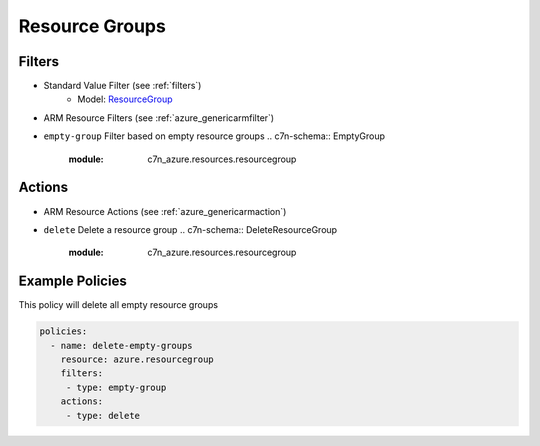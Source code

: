 .. _azure_resourcegroup:

Resource Groups
===============

Filters
-------
- Standard Value Filter (see :ref:`filters`)
      - Model: `ResourceGroup <https://docs.microsoft.com/en-us/python/api/azure.mgmt.resource.resources.v2017_05_10.models.resourcegroup?view=azure-python>`_
- ARM Resource Filters (see :ref:`azure_genericarmfilter`)
- ``empty-group``
  Filter based on empty resource groups
  .. c7n-schema:: EmptyGroup
      :module: c7n_azure.resources.resourcegroup

Actions
-------
- ARM Resource Actions (see :ref:`azure_genericarmaction`)
- ``delete``
  Delete a resource group
  .. c7n-schema:: DeleteResourceGroup
      :module: c7n_azure.resources.resourcegroup


Example Policies
----------------

This policy will delete all empty resource groups

.. code-block:: yaml

     policies:
       - name: delete-empty-groups
         resource: azure.resourcegroup
         filters:
          - type: empty-group
         actions:
          - type: delete
